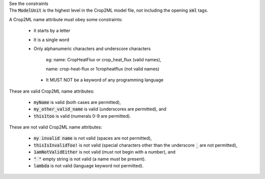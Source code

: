 .. _inform4_1:

.. container:: toggle

  .. container:: header

     See the constraints

  .. container:: infospec

    The :code:`ModelUnit` is the highest level in the Crop2ML model file, not including the opening :code:`xml` tags.

    A Crop2ML name attribute must obey some constraints:

        - it starts by a letter

        - It is a single word

        - Only alphanumeric characters and underscore characters

               eg: name: CropHeatFlux or crop_heat_flux (valid names),

               name: crop-heat-flux or 1cropheatflux (not valid names)

         - It MUST NOT be a keyword of any programming language

    These are valid Crop2ML name attributes:

      - :code:`myName` is valid (both cases are permitted),

      - :code:`my_other_valid_name` is valid (underscores are permitted), and
      
      - :code:`this1too` is valid (numerals 0-9 are permitted).

    These are not valid Crop2ML name attributes:

      - :code:`my invalid name` is not valid (spaces are not permitted),
      
      - :code:`thisIsInvalidToo!` is not valid (special characters other than the underscore :code:`_` are not permitted),
      
      - :code:`1amNotValidEither` is not valid (must not begin with a number), and
      
      - :code:`" "` empty string is not valid (a name must be present).
      
      - :code:`lambda` is not valid (language keyword not permitted).
